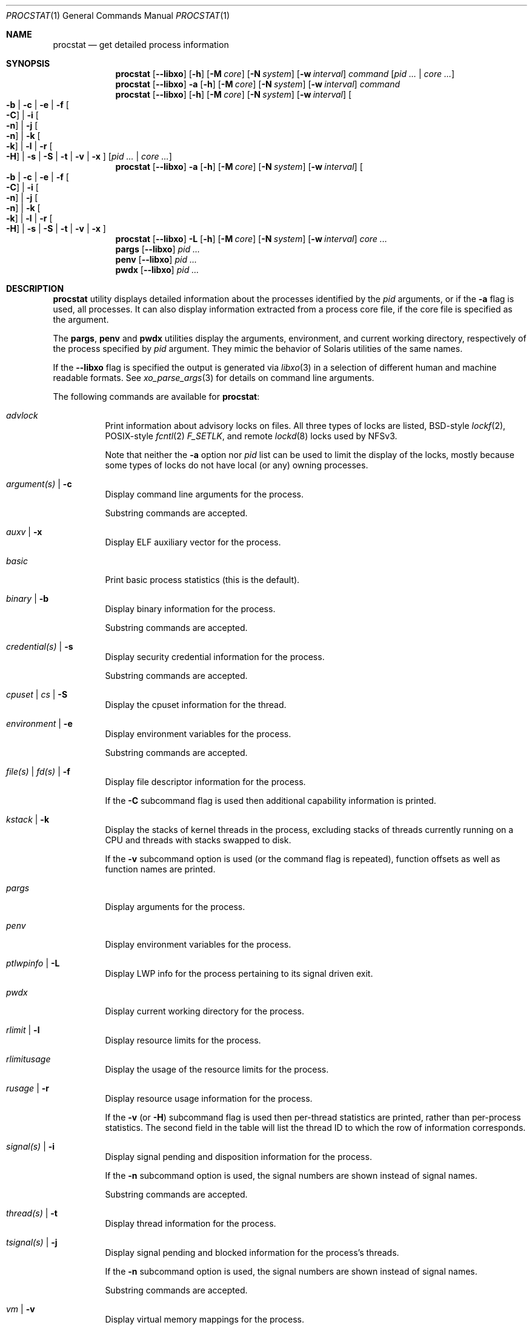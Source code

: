.\"-
.\" Copyright (c) 2007-2009 Robert N. M. Watson
.\" All rights reserved.
.\"
.\" Redistribution and use in source and binary forms, with or without
.\" modification, are permitted provided that the following conditions
.\" are met:
.\" 1. Redistributions of source code must retain the above copyright
.\"    notice, this list of conditions and the following disclaimer.
.\" 2. Redistributions in binary form must reproduce the above copyright
.\"    notice, this list of conditions and the following disclaimer in the
.\"    documentation and/or other materials provided with the distribution.
.\"
.\" THIS SOFTWARE IS PROVIDED BY THE AUTHOR AND CONTRIBUTORS ``AS IS'' AND
.\" ANY EXPRESS OR IMPLIED WARRANTIES, INCLUDING, BUT NOT LIMITED TO, THE
.\" IMPLIED WARRANTIES OF MERCHANTABILITY AND FITNESS FOR A PARTICULAR PURPOSE
.\" ARE DISCLAIMED.  IN NO EVENT SHALL THE AUTHOR OR CONTRIBUTORS BE LIABLE
.\" FOR ANY DIRECT, INDIRECT, INCIDENTAL, SPECIAL, EXEMPLARY, OR CONSEQUENTIAL
.\" DAMAGES (INCLUDING, BUT NOT LIMITED TO, PROCUREMENT OF SUBSTITUTE GOODS
.\" OR SERVICES; LOSS OF USE, DATA, OR PROFITS; OR BUSINESS INTERRUPTION)
.\" HOWEVER CAUSED AND ON ANY THEORY OF LIABILITY, WHETHER IN CONTRACT, STRICT
.\" LIABILITY, OR TORT (INCLUDING NEGLIGENCE OR OTHERWISE) ARISING IN ANY WAY
.\" OUT OF THE USE OF THIS SOFTWARE, EVEN IF ADVISED OF THE POSSIBILITY OF
.\" SUCH DAMAGE.
.\"
.Dd April 7, 2022
.Dt PROCSTAT 1
.Os
.Sh NAME
.Nm procstat
.Nd get detailed process information
.Sh SYNOPSIS
.Nm
.Op Fl -libxo
.Op Fl h
.Op Fl M Ar core
.Op Fl N Ar system
.Op Fl w Ar interval
.Ar command
.Op Ar pid ... | Ar core ...
.Nm
.Op Fl -libxo
.Fl a
.Op Fl h
.Op Fl M Ar core
.Op Fl N Ar system
.Op Fl w Ar interval
.Ar command
.Nm
.Op Fl -libxo
.Op Fl h
.Op Fl M Ar core
.Op Fl N Ar system
.Op Fl w Ar interval
.Oo
.Fl b |
.Fl c |
.Fl e |
.Fl f Oo Fl C Oc |
.Fl i Oo Fl n Oc |
.Fl j Oo Fl n Oc |
.Fl k Oo Fl k Oc |
.Fl l |
.Fl r Oo Fl H Oc |
.Fl s |
.Fl S |
.Fl t |
.Fl v |
.Fl x
.Oc
.Op Ar pid ... | Ar core ...
.Nm
.Op Fl -libxo
.Fl a
.Op Fl h
.Op Fl M Ar core
.Op Fl N Ar system
.Op Fl w Ar interval
.Oo
.Fl b |
.Fl c |
.Fl e |
.Fl f Oo Fl C Oc |
.Fl i Oo Fl n Oc |
.Fl j Oo Fl n Oc |
.Fl k Oo Fl k Oc |
.Fl l |
.Fl r Oo Fl H Oc |
.Fl s |
.Fl S |
.Fl t |
.Fl v |
.Fl x
.Oc
.Nm
.Op Fl -libxo
.Fl L
.Op Fl h
.Op Fl M Ar core
.Op Fl N Ar system
.Op Fl w Ar interval
.Ar core ...
.Nm pargs
.Op Fl -libxo
.Ar pid ...
.Nm penv
.Op Fl -libxo
.Ar pid ...
.Nm pwdx
.Op Fl -libxo
.Ar pid ...
.Sh DESCRIPTION
.Nm
utility displays detailed information about the processes identified by the
.Ar pid
arguments, or if the
.Fl a
flag is used, all processes.
It can also display information extracted from a process core file, if
the core file is specified as the argument.
.Pp
The
.Nm pargs ,
.Nm penv
and
.Nm pwdx
utilities display the arguments, environment, and current working directory,
respectively of the process specified by
.Ar pid
argument.
They mimic the behavior of Solaris utilities of the same names.
.Pp
If the
.Fl -libxo
flag is specified the output is generated via
.Xr libxo 3
in a selection of different human and machine readable formats.
See
.Xr xo_parse_args 3
for details on command line arguments.
.Pp
The following commands are available for
.Nm :
.Bl -tag -width indent
.It Ar advlock
Print information about advisory locks on files.
All three types of locks are listed, BSD-style
.Xr lockf 2 ,
POSIX-style
.Xr fcntl 2
.Va F_SETLK ,
and remote
.Xr lockd 8
locks used by NFSv3.
.Pp
Note that neither the
.Fl a
option nor
.Va pid
list can be used to limit the display of the locks, mostly because
some types of locks do not have local (or any) owning processes.
.It Ar argument(s) | Fl c
Display command line arguments for the process.
.Pp
Substring commands are accepted.
.It Ar auxv | Fl x
Display ELF auxiliary vector for the process.
.It Ar basic
Print basic process statistics (this is the default).
.It Ar binary | Fl b
Display binary information for the process.
.Pp
Substring commands are accepted.
.It Ar credential(s) | Fl s
Display security credential information for the process.
.Pp
Substring commands are accepted.
.It Ar cpuset | Ar cs | Fl S
Display the cpuset information for the thread.
.It Ar environment | Fl e
Display environment variables for the process.
.Pp
Substring commands are accepted.
.It Ar file(s) | Ar fd(s) | Fl f
Display file descriptor information for the process.
.Pp
If the
.Fl C
subcommand flag is used then additional capability information is printed.
.It Ar kstack | Fl k
Display the stacks of kernel threads in the process, excluding stacks of
threads currently running on a CPU and threads with stacks swapped to disk.
.Pp
If the
.Fl v
subcommand option is used (or the command flag is repeated), function
offsets as well as function names are printed.
.It Ar pargs
Display arguments for the process.
.It Ar penv
Display environment variables for the process.
.It Ar ptlwpinfo | Fl L
Display LWP info for the process pertaining to its signal driven exit.
.It Ar pwdx
Display current working directory for the process.
.It Ar rlimit | Fl l
Display resource limits for the process.
.It Ar rlimitusage
Display the usage of the resource limits for the process.
.It Ar rusage | Fl r
Display resource usage information for the process.
.Pp
If the
.Fl v
.Pq or Fl H
subcommand flag
is used then per-thread statistics are printed, rather than per-process
statistics.
The second field in the table will list the thread ID to which the row of
information corresponds.
.It Ar signal(s) | Fl i
Display signal pending and disposition information for the process.
.Pp
If the
.Fl n
subcommand option is used, the signal numbers are shown instead of signal
names.
.Pp
Substring commands are accepted.
.It Ar thread(s) | Fl t
Display thread information for the process.
.It Ar tsignal(s) | Fl j
Display signal pending and blocked information for the process's threads.
.Pp
If the
.Fl n
subcommand option is used, the signal numbers are shown instead of signal
names.
.Pp
Substring commands are accepted.
.It Ar vm | Fl v
Display virtual memory mappings for the process.
.El
.Pp
All options generate output in the format of a table, the first field of
which is the process ID to which the row of information corresponds.
The
.Fl h
flag may be used to suppress table headers.
.Pp
The
.Fl w
flag may be used to specify a wait interval at which to repeat the printing
of the requested process information.
If the
.Fl w
flag is not specified, the output will not repeat.
.Pp
Information for VM, file descriptor, and cpuset options is available
only to the owner of a process or the superuser.
A cpuset value displayed as -1 means that the information is either invalid
or not available.
.Ss Binary Information
Display the process ID, command, and path to the process binary:
.Pp
.Bl -tag -width indent -compact
.It PID
process ID
.It COMM
command
.It OSREL
osreldate for process binary
.It PATH
path to process binary (if available)
.El
.Ss Command Line Arguments
Display the process ID, command, and command line arguments:
.Pp
.Bl -tag -width indent -compact
.It PID
process ID
.It COMM
command
.It ARGS
command line arguments (if available)
.El
.Ss Environment Variables
Display the process ID, command, and environment variables:
.Pp
.Bl -tag -width "ENVIRONMENT" -compact
.It PID
process ID
.It COMM
command
.It ENVIRONMENT
environment variables (if available)
.El
.Ss File Descriptors
Display detailed information about each file descriptor referenced by a
process, including the process ID, command, file descriptor number, and
per-file descriptor object information, such as object type and file system
path.
By default, the following information will be printed:
.Pp
.Bl -tag -width indent -compact
.It PID
process ID
.It COMM
command
.It FD
file descriptor number or cwd/root/jail
.It T
file descriptor type
.It V
vnode type
.It FLAGS
file descriptor flags
.It REF
file descriptor reference count
.It OFFSET
file descriptor offset
.It PRO
network protocol
.It NAME
file path or socket addresses (if available)
.El
.Pp
The following file descriptor types may be displayed:
.Pp
.Bl -tag -width X -compact
.It e
POSIX semaphore
.It E
eventfd
.It f
fifo
.It h
shared memory
.It k
kqueue
.It m
message queue
.It P
process descriptor
.It p
pipe
.It s
socket
.It t
pseudo-terminal master
.It v
vnode
.El
.Pp
The following vnode types may be displayed:
.Pp
.Bl -tag -width X -compact
.It -
not a vnode
.It b
block device
.It c
character device
.It d
directory
.It f
fifo
.It l
symbolic link
.It r
regular file
.It s
socket
.It x
revoked device
.El
.Pp
The following file descriptor flags may be displayed:
.Pp
.Bl -tag -width X -compact
.It r
read
.It w
write
.It a
append
.It s
async
.It f
fsync
.It n
non-blocking
.It d
direct I/O
.It l
lock held
.El
.Pp
If the
.Fl C
flag is specified, the vnode type, reference count, and offset fields will be
omitted, and a new capabilities field will be included listing capabilities,
as described in
.Xr cap_rights_limit 2 ,
present for each capability descriptor.
.Pp
The following network protocols may be displayed (grouped by address family):
.Pp
.Dv AF_INET ,
.Dv AF_INET6
.Pp
.Bl -tag -width indent -compact
.It ICM
.Dv IPPROTO_ICMP ;
see
.Xr icmp 4 .
.It IP?
unknown protocol.
.It RAW
.Dv IPPROTO_RAW ;
see
.Xr ip 4 .
.It SCT
.Dv IPPROTO_SCTP ;
see
.Xr sctp 4 .
.It TCP
.Dv IPPROTO_TCP ;
see
.Xr tcp 4 .
.It UDP
.Dv IPPROTO_UDP ;
see
.Xr udp 4 .
.El
.Pp
.Dv AF_LOCAL
.Pp
.Bl -tag -width indent -compact
.It UDD
Datagram socket.
.It UDS
Stream socket.
.It UDQ
Sequential Packet Stream socket.
.It UD?
unknown protocol.
.El
.Pp
.Dv AF_DIVERT
.Pp
.Bl -tag -width indent -compact
.It IPD
.Dv Divert socket; see
.Xr divert 4 .
.El
.Pp
.Bl -tag -width indent -compact
.It ?
unknown address family.
.El
.Ss Signal Disposition Information
Display signal pending and disposition for a process:
.Pp
.Bl -tag -width indent -compact
.It PID
process ID
.It COMM
command
.It SIG
signal name
.It FLAGS
process signal disposition details, three symbols
.Bl -tag -width X -compact
.It P
if signal is pending in the global process queue; - otherwise.
.It I
if signal delivery disposition is
.Dv SIG_IGN ;
- otherwise.
.It C
if the signal will be caught; - otherwise.
.El
.El
.Pp
If
.Fl n
switch is given, the signal numbers are shown instead of signal names.
.Ss Thread Signal Information
Display signal pending and blocked for a process's threads:
.Pp
.Bl -tag -width indent -compact
.It PID
process ID
.It TID
thread ID
.It COMM
command
.It SIG
signal name
.It FLAGS
thread signal delivery status, two symbols
.Bl -tag -width X -compact
.It P
if signal is pending for the thread, - otherwise
.It B
if signal is blocked in the thread signal mask, - if not blocked
.El
.El
.Pp
The
.Fl n
switch has the same effect as for the
.Fl i
switch: the signal numbers are shown instead of signal names.
.Ss Kernel Thread Stacks
Display kernel thread stacks for a process, allowing further interpretation
of thread wait channels.
If the
.Fl k
flag is repeated, function offsets, not just function names, are printed.
.Pp
This feature requires
.Cd "options STACK"
or
.Cd "options DDB"
to be compiled into the kernel.
.Pp
.Bl -tag -width indent -compact
.It PID
process ID
.It TID
thread ID
.It COMM
command
.It TDNAME
thread name
.It KSTACK
kernel thread call stack
.El
.Ss Resource Limits
Display resource limits for a process:
.Pp
.Bl -tag -width indent -compact
.It PID
process ID
.It COMM
command
.It RLIMIT
resource limit name
.It SOFT
soft limit
.It HARD
hard limit
.El
.Ss Resource Usage
Display resource usage for a process.
If the
.Fl H
flag is specified,
resource usage for individual threads is displayed instead.
.Pp
.Bl -tag -width "RESOURCE" -compact
.It PID
process ID
.It TID
thread ID
.Po
if
.Fl H
is specified
.Pc
.It COMM
command
.It RESOURCE
resource name
.It VALUE
current usage
.El
.Ss Security Credentials
Display process credential information:
.Pp
.Bl -tag -width indent -compact
.It PID
process ID
.It COMM
command
.It EUID
effective user ID
.It RUID
real user ID
.It SVUID
saved user ID
.It EGID
effective group ID
.It RGID
real group ID
.It SVGID
saved group ID
.It UMASK
file creation mode mask
.It FLAGS
credential flags
.It GROUPS
group set
.El
.Pp
The following credential flags may be displayed:
.Pp
.Bl -tag -width X -compact
.It C
capability mode
.El
.Ss Thread Information
Display per-thread information, including process ID, per-thread ID, name,
CPU, and execution state:
.Pp
.Bl -tag -width indent -compact
.It PID
process ID
.It TID
thread ID
.It COMM
command
.It TDNAME
thread name
.It CPU
current or most recent CPU run on
.It PRI
thread priority
.It STATE
thread state
.It WCHAN
thread wait channel
.El
.Ss Virtual Memory Mappings
Display process virtual memory mappings, including addresses, mapping
meta-data, and mapped object information:
.Pp
.Bl -tag -width indent -compact
.It PID
process ID
.It START
starting address of mapping
.It END
ending address of mapping
.It PRT
protection flags
.It RES
resident pages
.It PRES
private resident pages
.It REF
reference count
.It SHD
shadow page count
.It FLAG
mapping flags
.It TP
VM object type
.El
.Pp
The following protection flags may be displayed:
.Pp
.Bl -tag -width X -compact
.It r
read
.It w
write
.It x
execute
.El
.Pp
The following VM object types may be displayed:
.Pp
.Bl -tag -width XX -compact
.It --
none
.It dd
dead
.It df
default
.It dv
device
.It md
device with managed pages
.Pq GEM/TTM
.It ph
physical
.It sg
scatter/gather
.It sw
swap
.It vn
vnode
.It gd
guard (pseudo-type)
.El
.Pp
The following mapping flags may be displayed:
.Pp
.Bl -tag -width X -compact
.It C
copy-on-write
.It N
needs copy
.It S
one or more superpage mappings are used
.It D
grows down (top-down stack)
.It U
grows up (bottom-up stack)
.It W
pages in this range are locked by
.Xr mlock 2
or
.Xr mlockall 2
.El
.Ss ELF Auxiliary Vector
Display ELF auxiliary vector values:
.Pp
.Bl -tag -width indent -compact
.It PID
process ID
.It COMM
command
.It AUXV
auxiliary vector name
.It VALUE
auxiliary vector value
.El
.Ss Advisory Lock Information
.Bl -tag -width indent -compact
.It RW
Read/Write type,
.Va RO
for read,
.Va RW
for write lock
.It TYPE
Type of the lock, one of
.Va FLOCK
for
.Xr flock 2 ,
.Va FCNTL
for
.Xr fcntl 2 ,
.Va LOCKD
for remote
.It PID
Process id of the owner, for
.Va FCNTL
and remote types
.It SYSID
Remote system id if applicable
.It FSID
File system id where the locked file resize
.It RDEV
rdev for the file system
.It INO
Unique file identifier (inode number) of the locked file
on the file system
.It START
Start offset of the locked range
.It LEN
Length of the locked range.
Zero means till EOF
.It PATH
If available, the path of the locked file
.El
.Sh EXIT STATUS
.Ex -std
.Sh EXAMPLES
Show binary information about the current shell:
.Bd -literal -offset indent
$ procstat binary $$
  PID COMM                OSREL PATH
46620 bash              1201000 /usr/local/bin/bash
.Ed
.Pp
Same as above but showing information about open file descriptors:
.Bd -literal -offset indent
$ procstat files $$
  PID COMM                FD T V FLAGS    REF  OFFSET PRO NAME
46620 bash              text v r r-------   -       - -   /usr/local/bin/bash
46620 bash              ctty v c rw------   -       - -   /dev/pts/12
46620 bash               cwd v d r-------   -       - -   /tmp
46620 bash              root v d r-------   -       - -   /
46620 bash                 0 v c rw------   7  372071 -   /dev/pts/12
46620 bash                 1 v c rw------   7  372071 -   /dev/pts/12
46620 bash                 2 v c rw------   7  372071 -   /dev/pts/12
46620 bash               255 v c rw------   7  372071 -   /dev/pts/12
.Ed
.Pp
Show the arguments used to launch
.Xr init 8 :
.Bd -literal -offset indent
$ procstat arguments 1
  PID COMM             ARGS
    1 init             /sbin/init --
.Ed
.Pp
Extract binary information from a core dump:
.Bd -literal -offset indent
$ procstat binary core.36642
  PID COMM                OSREL PATH
36642 top               1201000 /usr/bin/top
.Ed
.Pp
Trying to extract information from a core file generated in a different major
.Fx
version might show an error like this:
.Bd -literal -offset indent
$ procstat mplayer.core
procstat: kinfo_proc structure size mismatch
procstat: procstat_getprocs()
.Ed
.Sh SEE ALSO
.Xr fstat 1 ,
.Xr ps 1 ,
.Xr sockstat 1 ,
.Xr cap_enter 2 ,
.Xr cap_rights_limit 2 ,
.Xr mlock 2 ,
.Xr mlockall 2 ,
.Xr libprocstat 3 ,
.Xr libxo 3 ,
.Xr signal 3 ,
.Xr xo_parse_args 3 ,
.Xr ddb 4 ,
.Xr divert 4 ,
.Xr icmp 4 ,
.Xr ip 4 ,
.Xr sctp 4 ,
.Xr tcp 4 ,
.Xr udp 4 ,
.Xr stack 9
.Sh AUTHORS
.An Robert N M Watson Aq Mt rwatson@FreeBSD.org .
.br
.Xr libxo 3
support was added by
.An -nosplit
Allan Jude
.Aq Mt allanjude@FreeBSD.org .
.br
.An Juraj Lutter
.Aq Mt juraj@lutter.sk
added the pargs, penv and pwdx functionality.
.Sh BUGS
The display of open file or memory mapping pathnames is implemented using the
kernel's name cache.
If a file system does not use the name cache, or the path to a file is not in
the cache, a path will not be displayed.
.Pp
.Nm
currently supports extracting data only from a live kernel, and not from
kernel crash dumps.
